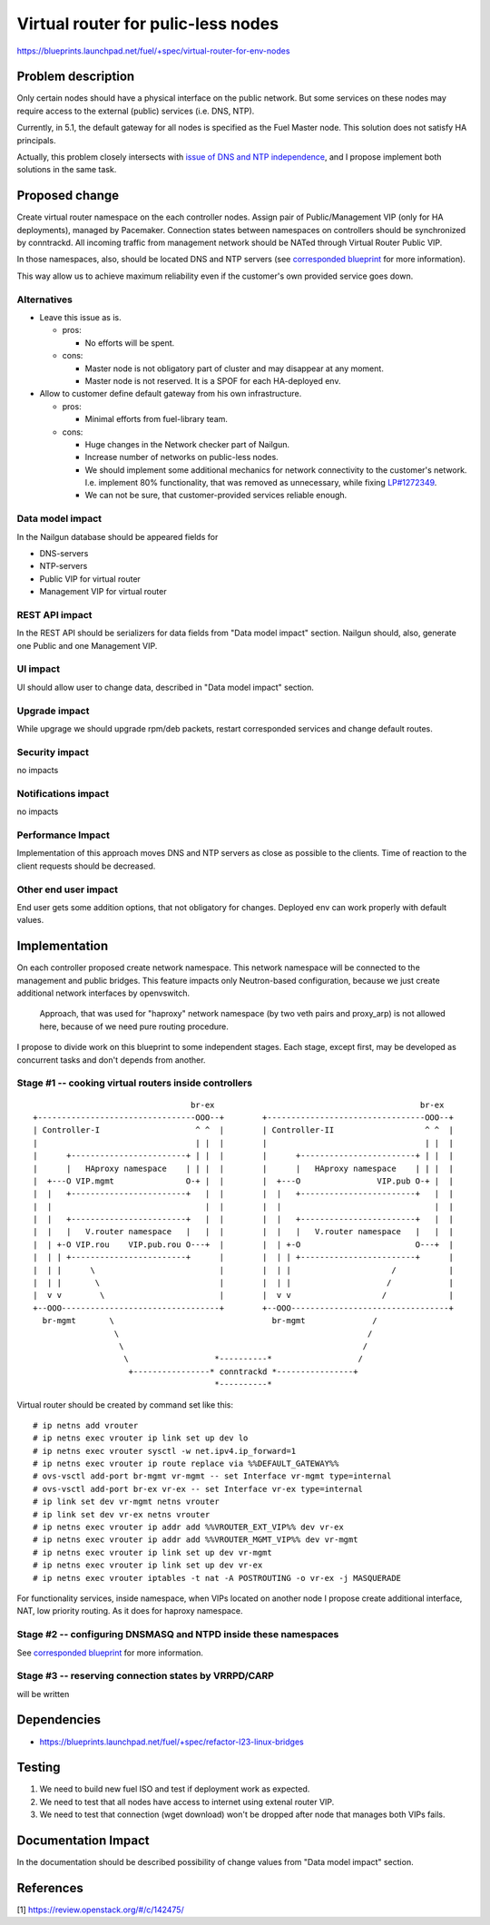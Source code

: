 ..
 This work is licensed under a Creative Commons Attribution 3.0 Unported
 License.

 http://creativecommons.org/licenses/by/3.0/legalcode

===================================
Virtual router for pulic-less nodes
===================================

https://blueprints.launchpad.net/fuel/+spec/virtual-router-for-env-nodes

Problem description
===================

Only certain nodes should have a physical interface on the public network.
But some services on these nodes may require access to the external (public)
services (i.e. DNS, NTP).

Currently, in 5.1, the default gateway for all nodes is specified as the Fuel Master
node. This solution does not satisfy HA principals.

Actually, this problem closely intersects with `issue of DNS and NTP independence
<https://blueprints.launchpad.net/fuel/+spec/external-dns-ntp-support>`_, and I
propose implement both solutions in the same task.

Proposed change
===============

Create virtual router namespace on the each controller nodes. Assign pair of
Public/Management VIP (only for HA deployments), managed by Pacemaker.
Connection states between namespaces on controllers should be synchronized by
conntrackd. All incoming traffic from management network should be NATed through
Virtual Router Public VIP.

In those namespaces, also, should be located DNS and NTP servers (see
`corresponded blueprint
<https://blueprints.launchpad.net/fuel/+spec/external-dns-ntp-support>`_
for more information).

This way allow us to achieve maximum reliability even if the customer's own provided
service goes down.


Alternatives
------------

* Leave this issue as is.

  * pros:

    * No efforts will be spent.

  * cons:

    * Master node is not obligatory part of cluster and may disappear at any
      moment.
    * Master node is not reserved. It is a SPOF for each HA-deployed env.


* Allow to customer define default gateway from his own infrastructure.

  * pros:

    * Minimal efforts from fuel-library team.

  * cons:

    * Huge changes in the Network checker part of Nailgun.
    * Increase number of networks on public-less nodes.
    * We should implement some additional mechanics for network connectivity
      to the customer's network. I.e. implement 80% functionality, that was
      removed as unnecessary, while fixing
      `LP#1272349 <https://bugs.launchpad.net/fuel/+bug/1272349>`_.
    * We can not be sure, that customer-provided services reliable enough.



Data model impact
-----------------

In the Nailgun database should be appeared fields for

* DNS-servers
* NTP-servers
* Public VIP for virtual router
* Management VIP for virtual router

REST API impact
---------------

In the REST API should be serializers for data fields from "Data model impact"
section. Nailgun should, also, generate one Public and one Management VIP.

UI impact
---------

UI should allow user to change data, described in "Data model impact" section.

Upgrade impact
--------------

While upgrage we should upgrade rpm/deb packets, restart corresponded services
and change default routes.

Security impact
---------------

no impacts

Notifications impact
--------------------

no impacts

Performance Impact
------------------

Implementation of this approach moves DNS and NTP servers as close as possible to the clients.
Time of reaction to the client requests should be decreased.

Other end user impact
---------------------

End user gets some addition options, that not obligatory for changes. Deployed
env can work properly with default values.

Implementation
==============

On each controller proposed create network namespace. This network namespace will
be connected to the management and public bridges. This feature impacts only
Neutron-based configuration, because we just create additional network interfaces
by openvswitch.

  Approach, that was used for "haproxy" network namespace (by two veth
  pairs and proxy_arp) is not allowed here, because of we need pure routing
  procedure.

I propose to divide work on this blueprint to some independent stages. Each stage,
except first, may be developed as concurrent tasks and don't depends from another.


Stage #1 -- cooking virtual routers inside controllers
------------------------------------------------------

::

                                   br-ex                                           br-ex
  +---------------------------------OOO--+        +---------------------------------OOO--+
  | Controller-I                    ^ ^  |        | Controller-II                   ^ ^  |
  |                                 | |  |        |                                 | |  |
  |      +------------------------+ | |  |        |      +------------------------+ | |  |
  |      |   HAproxy namespace    | | |  |        |      |   HAproxy namespace    | | |  |
  |  +---O VIP.mgmt               O-+ |  |        |  +---O                VIP.pub O-+ |  |
  |  |   +------------------------+   |  |        |  |   +------------------------+   |  |
  |  |                                |  |        |  |                                |  |
  |  |   +------------------------+   |  |        |  |   +------------------------+   |  |
  |  |   |   V.router namespace   |   |  |        |  |   |   V.router namespace   |   |  |
  |  | +-O VIP.rou    VIP.pub.rou O---+  |        |  | +-O                        O---+  |
  |  | | +------------------------+      |        |  | | +------------------------+      |
  |  | |      \                          |        |  | |                     /           |
  |  | |       \                         |        |  | |                    /            |
  |  v v        \                        |        |  v v                   /             |
  +--OOO---------------------------------+        +--OOO---------------------------------+
    br-mgmt       \                                 br-mgmt              /
                   \                                                    /
                    \                                                  /
                     \                  *----------*                  /
                      +----------------* conntrackd *----------------+
                                        *----------*


Virtual router should be created by command set like this::

# ip netns add vrouter
# ip netns exec vrouter ip link set up dev lo
# ip netns exec vrouter sysctl -w net.ipv4.ip_forward=1
# ip netns exec vrouter ip route replace via %%DEFAULT_GATEWAY%%
# ovs-vsctl add-port br-mgmt vr-mgmt -- set Interface vr-mgmt type=internal
# ovs-vsctl add-port br-ex vr-ex -- set Interface vr-ex type=internal
# ip link set dev vr-mgmt netns vrouter
# ip link set dev vr-ex netns vrouter
# ip netns exec vrouter ip addr add %%VROUTER_EXT_VIP%% dev vr-ex
# ip netns exec vrouter ip addr add %%VROUTER_MGMT_VIP%% dev vr-mgmt
# ip netns exec vrouter ip link set up dev vr-mgmt
# ip netns exec vrouter ip link set up dev vr-ex
# ip netns exec vrouter iptables -t nat -A POSTROUTING -o vr-ex -j MASQUERADE

For functionality services, inside namespace, when VIPs located on another node
I propose create additional interface, NAT, low priority routing. As it does for haproxy namespace.


Stage #2 -- configuring DNSMASQ and NTPD inside these namespaces
----------------------------------------------------------------

See
`corresponded blueprint
<https://blueprints.launchpad.net/fuel/+spec/external-dns-ntp-support>`_
for more information.


Stage #3 -- reserving connection states by VRRPD/CARP
-----------------------------------------------------

will be written

Dependencies
============
* https://blueprints.launchpad.net/fuel/+spec/refactor-l23-linux-bridges

Testing
=======
#. We need to build new fuel ISO and test if deployment work as expected.
#. We need to test that all nodes have access to internet using extenal router VIP.
#. We need to test that connection (wget download) won't be dropped after node
   that manages both VIPs fails.

Documentation Impact
====================
In the documentation should be described possibility of change values from "Data
model impact" section.

References
==========

[1] https://review.openstack.org/#/c/142475/
